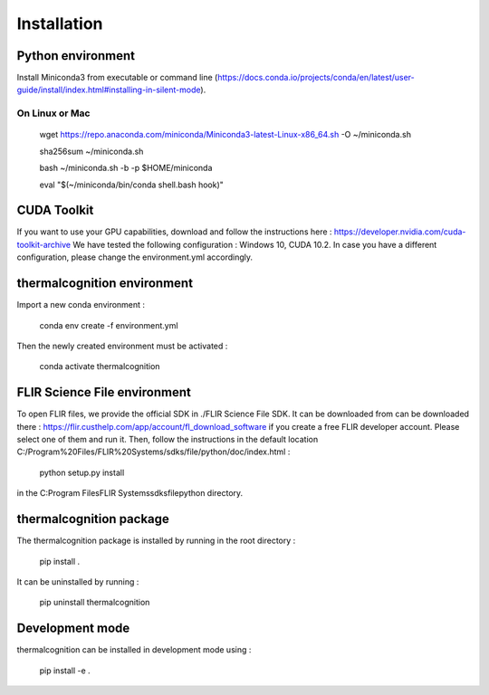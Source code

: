 Installation
==================
Python environment
------------------
Install Miniconda3 from executable or command line (https://docs.conda.io/projects/conda/en/latest/user-guide/install/index.html#installing-in-silent-mode).

On Linux or Mac
~~~~~~~~~~~~~~~~~~
    wget  https://repo.anaconda.com/miniconda/Miniconda3-latest-Linux-x86_64.sh -O ~/miniconda.sh

    sha256sum ~/miniconda.sh

    bash ~/miniconda.sh -b -p $HOME/miniconda

    eval "$(~/miniconda/bin/conda shell.bash hook)"

CUDA Toolkit
------------------
If you want to use your GPU capabilities, download and follow the instructions here : https://developer.nvidia.com/cuda-toolkit-archive
We have tested the following configuration : Windows 10, CUDA 10.2. In case you have a different configuration, please change the environment.yml accordingly.

thermalcognition environment
------------------
Import a new conda environment :

    conda env create -f environment.yml

Then the newly created environment must be activated :

    conda activate thermalcognition

FLIR Science File environment
------------------
To open FLIR files, we provide the official SDK in ./FLIR Science File SDK. It can be downloaded from can be downloaded there : https://flir.custhelp.com/app/account/fl_download_software if you create a free FLIR developer account.
Please select one of them and run it. Then, follow the instructions in the default location C:/Program%20Files/FLIR%20Systems/sdks/file/python/doc/index.html :

    python setup.py install

in the C:\Program Files\FLIR Systems\sdks\file\python directory.

thermalcognition package
------------------
The thermalcognition package is installed by running in the root directory :

    pip install .

It can be uninstalled by running :

    pip uninstall thermalcognition

Development mode
------------------
thermalcognition can be installed in development mode using :

    pip install -e .
